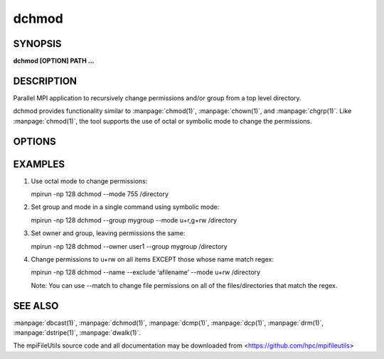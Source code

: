 dchmod
======

SYNOPSIS
--------

**dchmod [OPTION] PATH ...**

DESCRIPTION
-----------

Parallel MPI application to recursively change permissions and/or group
from a top level directory.

dchmod provides functionality similar to :manpage:`chmod(1)`, :manpage:`chown(1)`, and :manpage:`chgrp(1)`.
Like :manpage:`chmod(1)`, the tool supports the use of octal or symbolic mode to
change the permissions.

OPTIONS
-------

.. option:: -i, --input FILE

   Read source list from FILE. FILE must be generated by another tool
   from the mpiFileUtils suite.

.. option:: -u, --owner USER

   Change owner to specified USER name.

.. option:: -g, --group GROUP

   Change group to specified GROUP name.

.. option:: -m, --mode MODE

   The mode to apply to each item. MODE may be octal or symbolic syntax
   similar to :manpage:`chmod(1)`. In symbolic notation, "ugoa" are supported
   as are "rwxX". As with chmod, if no leading letter "ugoa" is provided,
   mode bits are combined with umask to determine the actual mode.

.. option:: --exclude REGEX

   Do not modify items whose full path matches REGEX, processed by
   :manpage:`regexec(3)`.

.. option:: --match REGEX

   Only modify items whose full path matches REGEX, processed by
   :manpage:`regexec(3)`.

.. option:: --name

   Change --exclude and --match to apply to item name rather than its
   full path.

.. option:: -v, --verbose

   Run in verbose mode. Prints a list of statistics including the
   number of files walked, the number of levels there are in the
   directory tree, and the number of files the command operated on, and
   the files/sec rate for each of those.

.. option:: -h, --help

   Print the command usage, and the list of options available.

EXAMPLES
--------

1. Use octal mode to change permissions:

   mpirun -np 128 dchmod --mode 755 /directory

2. Set group and mode in a single command using symbolic mode:

   mpirun -np 128 dchmod --group mygroup --mode u+r,g+rw /directory

3. Set owner and group, leaving permissions the same:

   mpirun -np 128 dchmod --owner user1 --group mygroup /directory

4. Change permissions to u+rw on all items EXCEPT those whose name match
   regex:

   mpirun -np 128 dchmod --name --exclude ‘afilename’ --mode u+rw /directory

   Note: You can use --match to change file permissions on all of the
   files/directories that match the regex.

SEE ALSO
--------

:manpage:`dbcast(1)`, :manpage:`dchmod(1)`, :manpage:`dcmp(1)`,
:manpage:`dcp(1)`, :manpage:`drm(1)`, :manpage:`dstripe(1)`,
:manpage:`dwalk(1)`.

The mpiFileUtils source code and all documentation may be downloaded
from <https://github.com/hpc/mpifileutils>
